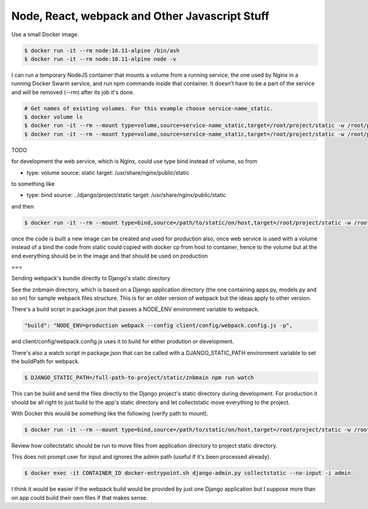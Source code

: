 Node, React, webpack and Other Javascript Stuff
======================================================================================

Use a small Docker image.

.. code-block:: bash

  $ docker run -it --rm node:10.11-alpine /bin/ash
  $ docker run -it --rm node:10.11-alpine node -v

I can run a temporary NodeJS container that mounts a volume from a running service, the one used by Nginx in a running Docker Swarm service, and run npm commands inside that container. It doesn't have to be a part of the service and will be removed (--rm) after its job it's done.

.. code-block:: bash

  # Get names of existing volumes. For this example choose service-name_static.
  $ docker volume ls
  $ docker run -it --rm --mount type=volume,source=service-name_static,target=/root/project/static -w /root/project/static node:10.11-alpine /bin/ash
  $ docker run -it --rm --mount type=volume,source=service-name_static,target=/root/project/static -w /root/project/static node:10.11-alpine npm help

TODO

for development the web service, which is Nginx, could use type bind instead of volume, so from 

- type: volume
  source: static
  target: /usr/share/nginx/public/static

to something like

- type: bind
  source: ../django/project/static
  target: /usr/share/nginx/public/static

and then

.. code-block:: bash

  $ docker run -it --rm --mount type=bind,source=/path/to/static/on/host,target=/root/project/static -w /root/project/static node:10.11-alpine npm run watch

once the code is built a new image can be created and used for production
also, once web service is used with a volume instead of a bind the code from static could copied with docker cp from host to container, hence to the volume 
but at the end everything should be in the image and that should be used on production

===

Sending webpack's bundle directly to Django's static directory

See the znbmain directory, which is based on a Django application directory (the one containing apps.py, models.py and so on) for sample webpack files structure. This is for an older version of webpack but the ideas apply to other version.

There's a build script in package.json that passes a NODE_ENV environment variable to webpack.

.. code-block:: bash

  "build": "NODE_ENV=production webpack --config client/config/webpack.config.js -p",

and client/config/webpack.config.js uses it to build for either prodution or development.

There's also a watch script in package.json that can be called with a DJANGO_STATIC_PATH environment variable to set the buildPath for webpack.

.. code-block:: bash

  $ DJANGO_STATIC_PATH=/full-path-to-project/static/znbmain npm run watch

This can be build and send the files directly to the Django project's static directory during development. For production it should be all right to just build to the app's static directory and let collectstatic move everything to the project.

With Docker this would be something like the following (verify path to mount).

.. code-block:: bash

  $ docker run -it --rm --mount type=bind,source=/path/to/static/on/host,target=/root/project/static -w /root/project/static -e DJANGO_STATIC_PATH=/full-path-to/static/znbmain node:10.11-alpine npm run watch

Review how collectstatic should be run to move files from application directory to project static directory.

This does not prompt user for input and ignores the admin path (useful if it's been processed already).

.. code-block:: bash

  $ docker exec -it CONTAINER_ID docker-entrypoint.sh django-admin.py collectstatic --no-input -i admin

I think it would be easier if the webpack build would be provided by just one Django application but I suppose more than on app could build their own files if that makes sense.